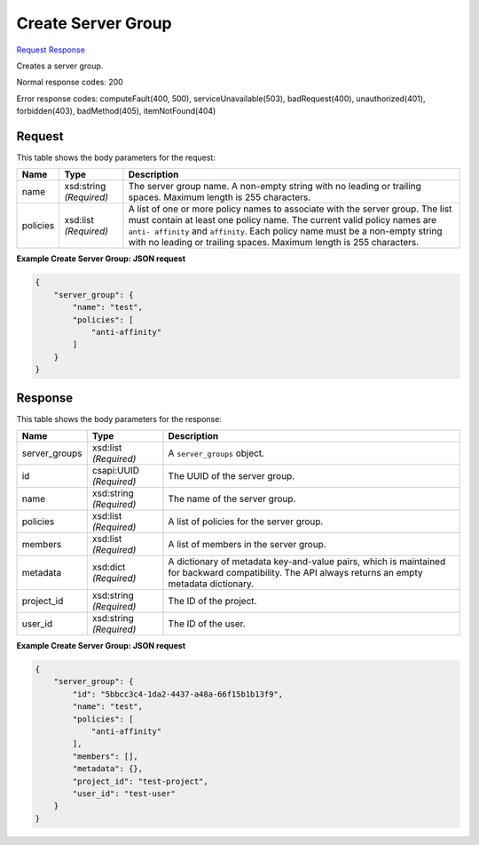 
Create Server Group
===================

`Request <POST_create_server_group_v2.1_tenant_id_os-server-groups.rst#request>`__
`Response <POST_create_server_group_v2.1_tenant_id_os-server-groups.rst#response>`__

.. rest_method:: POST /v2.1/{tenant_id}/os-server-groups

Creates a server group.



Normal response codes: 200

Error response codes: computeFault(400, 500), serviceUnavailable(503), badRequest(400),
unauthorized(401), forbidden(403), badMethod(405), itemNotFound(404)

Request
^^^^^^^

.. rest_parameters:: parameters.yaml

	- tenant_id: tenant_id




This table shows the body parameters for the request:

+--------------------------+-------------------------+-------------------------+
|Name                      |Type                     |Description              |
+==========================+=========================+=========================+
|name                      |xsd:string *(Required)*  |The server group name. A |
|                          |                         |non-empty string with no |
|                          |                         |leading or trailing      |
|                          |                         |spaces. Maximum length   |
|                          |                         |is 255 characters.       |
+--------------------------+-------------------------+-------------------------+
|policies                  |xsd:list *(Required)*    |A list of one or more    |
|                          |                         |policy names to          |
|                          |                         |associate with the       |
|                          |                         |server group. The list   |
|                          |                         |must contain at least    |
|                          |                         |one policy name. The     |
|                          |                         |current valid policy     |
|                          |                         |names are ``anti-        |
|                          |                         |affinity`` and           |
|                          |                         |``affinity``. Each       |
|                          |                         |policy name must be a    |
|                          |                         |non-empty string with no |
|                          |                         |leading or trailing      |
|                          |                         |spaces. Maximum length   |
|                          |                         |is 255 characters.       |
+--------------------------+-------------------------+-------------------------+





**Example Create Server Group: JSON request**


.. code::

    {
        "server_group": {
            "name": "test",
            "policies": [
                "anti-affinity"
            ]
        }
    }
    


Response
^^^^^^^^


This table shows the body parameters for the response:

+--------------------------+-------------------------+-------------------------+
|Name                      |Type                     |Description              |
+==========================+=========================+=========================+
|server_groups             |xsd:list *(Required)*    |A ``server_groups``      |
|                          |                         |object.                  |
+--------------------------+-------------------------+-------------------------+
|id                        |csapi:UUID *(Required)*  |The UUID of the server   |
|                          |                         |group.                   |
+--------------------------+-------------------------+-------------------------+
|name                      |xsd:string *(Required)*  |The name of the server   |
|                          |                         |group.                   |
+--------------------------+-------------------------+-------------------------+
|policies                  |xsd:list *(Required)*    |A list of policies for   |
|                          |                         |the server group.        |
+--------------------------+-------------------------+-------------------------+
|members                   |xsd:list *(Required)*    |A list of members in the |
|                          |                         |server group.            |
+--------------------------+-------------------------+-------------------------+
|metadata                  |xsd:dict *(Required)*    |A dictionary of metadata |
|                          |                         |key-and-value pairs,     |
|                          |                         |which is maintained for  |
|                          |                         |backward compatibility.  |
|                          |                         |The API always returns   |
|                          |                         |an empty metadata        |
|                          |                         |dictionary.              |
+--------------------------+-------------------------+-------------------------+
|project_id                |xsd:string *(Required)*  |The ID of the project.   |
+--------------------------+-------------------------+-------------------------+
|user_id                   |xsd:string *(Required)*  |The ID of the user.      |
+--------------------------+-------------------------+-------------------------+





**Example Create Server Group: JSON request**


.. code::

    {
        "server_group": {
            "id": "5bbcc3c4-1da2-4437-a48a-66f15b1b13f9",
            "name": "test",
            "policies": [
                "anti-affinity"
            ],
            "members": [],
            "metadata": {},
            "project_id": "test-project",
            "user_id": "test-user"
        }
    }
    

